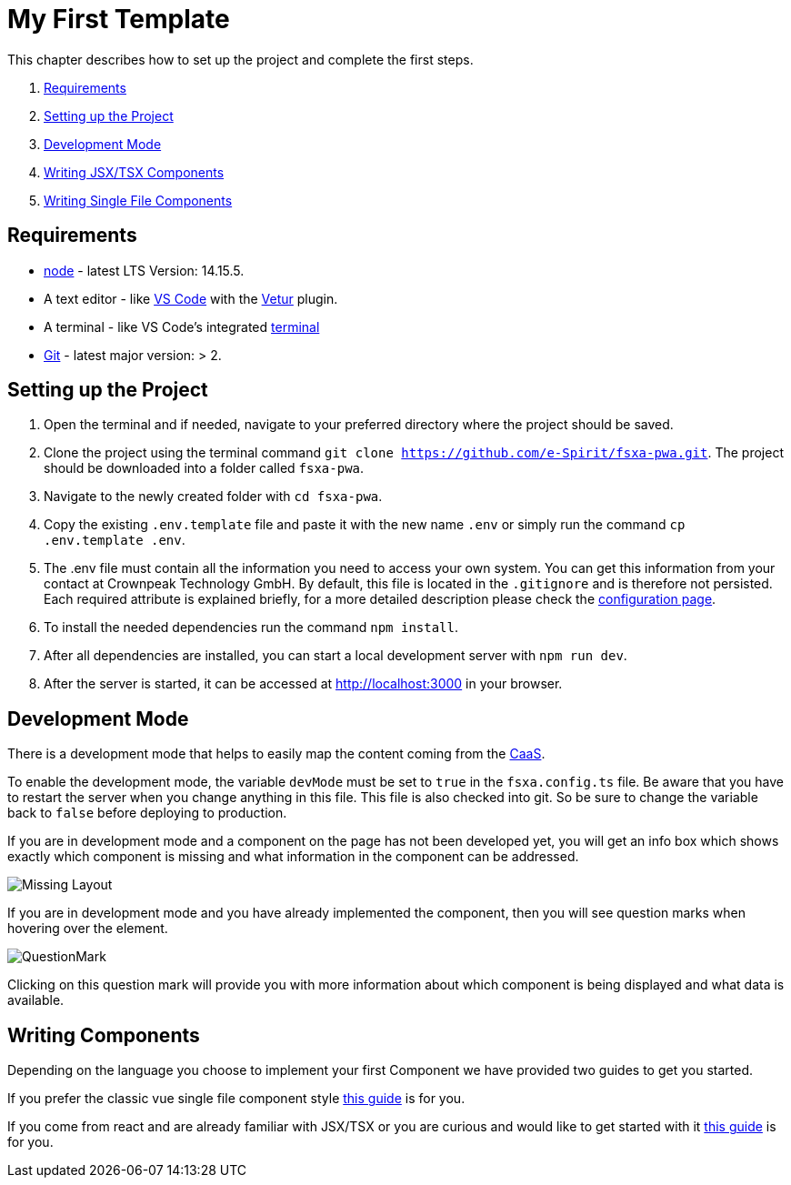 = My First Template

:moduledir: ../..
:imagesdir: {moduledir}/images

This chapter describes how to set up the project and complete the first steps.

. <<Requirements>>
. <<Setting up the Project>>
. <<Development Mode>>
. link:TSX-Components{outfilesuffix}[Writing JSX/TSX Components]
. link:SFC-Components{outfilesuffix}[Writing Single File Components]

== Requirements

* https://nodejs.org/en/[node] - latest LTS Version: 14.15.5.
* A text editor - like https://code.visualstudio.com/[VS Code] with the https://marketplace.visualstudio.com/items?itemName=octref.vetur[Vetur] plugin.
* A terminal - like VS Code’s integrated https://code.visualstudio.com/docs/editor/integrated-terminal[terminal]
* https://git-scm.com/[Git] - latest major version: > 2.

== Setting up the Project

[arabic]
. Open the terminal and if needed, navigate to your preferred directory where the project should be saved.
. Clone the project using the terminal command `git clone https://github.com/e-Spirit/fsxa-pwa.git`. The project should be downloaded into a folder called `fsxa-pwa`.
. Navigate to the newly created folder with `cd fsxa-pwa`.
. Copy the existing `.env.template` file and paste it with the new name `.env` or simply run the command `cp .env.template .env`.
. The .env file must contain all the information you need to access your own system. You can get this information from your contact at Crownpeak Technology GmbH. By default, this file is located in the `.gitignore` and is therefore not persisted. Each required attribute is explained briefly, for a more detailed description please check the link:../Configuration{outfilesuffix}[configuration page].
. To install the needed dependencies run the command `npm install`.
. After all dependencies are installed, you can start a local development server with `npm run dev`.
. After the server is started, it can be accessed at http://localhost:3000 in your browser.

== Development Mode

There is a development mode that helps to easily map the content coming from the https://docs.e-spirit.com/module/caas/CaaS_FSM_Documentation_EN.html[CaaS].

To enable the development mode, the variable `devMode` must be set to `true` in the `fsxa.config.ts` file. Be aware that you have to restart the server when you change anything in this file. This file is also checked into git. So be sure to change the variable back to `false` before deploying to production.

If you are in development mode and a component on the page has not been developed yet, you will get an info box which shows exactly which component is missing and what information in the component can be addressed.

image:MissingLayout.png[Missing Layout]

If you are in development mode and you have already implemented the component, then you will see question marks when hovering over the element.

image:QuestionMark.png[QuestionMark]

Clicking on this question mark will provide you with more information about which component is being displayed and what data is available.

== Writing Components

Depending on the language you choose to implement your first Component we have provided two guides to get you started.

If you prefer the classic vue single file component style link:SFC-Components{outfilesuffix}[this guide] is for you.

If you come from react and are already familiar with JSX/TSX or you are curious and would like to get started with it link:TSX-Components{outfilesuffix}[this guide] is for you.
